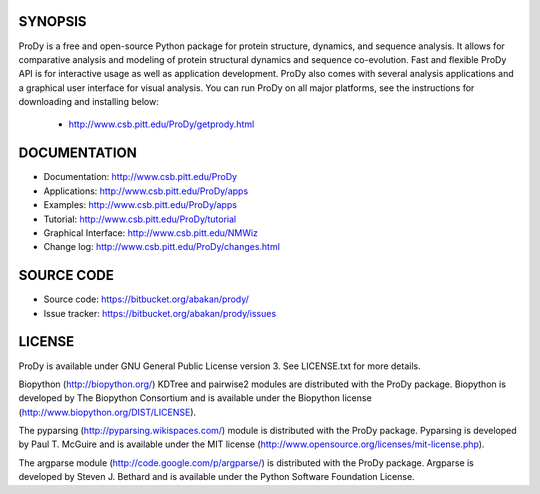 SYNOPSIS
--------

ProDy is a free and open-source Python package for protein structure, dynamics,
and sequence analysis.  It allows for comparative analysis and modeling of 
protein structural dynamics and sequence co-evolution.  Fast and flexible ProDy
API is for interactive usage as well as application development.  ProDy also  
comes with several analysis applications and a graphical user interface for 
visual analysis. You can run ProDy on all major platforms, see the instructions
for downloading and installing below:   

  * http://www.csb.pitt.edu/ProDy/getprody.html


DOCUMENTATION
-------------

* Documentation: http://www.csb.pitt.edu/ProDy

* Applications: http://www.csb.pitt.edu/ProDy/apps

* Examples: http://www.csb.pitt.edu/ProDy/apps

* Tutorial: http://www.csb.pitt.edu/ProDy/tutorial

* Graphical Interface: http://www.csb.pitt.edu/NMWiz 

* Change log: http://www.csb.pitt.edu/ProDy/changes.html


SOURCE CODE
-----------

* Source code: https://bitbucket.org/abakan/prody/

* Issue tracker: https://bitbucket.org/abakan/prody/issues


LICENSE
-------
  
ProDy is available under GNU General Public License version 3. 
See LICENSE.txt for more details. 

Biopython (http://biopython.org/) KDTree and pairwise2 modules are distributed 
with the ProDy package. Biopython is developed by The Biopython Consortium and 
is available under the Biopython license (http://www.biopython.org/DIST/LICENSE).

The pyparsing (http://pyparsing.wikispaces.com/) module is distributed with 
the ProDy package. Pyparsing is developed by Paul T. McGuire and is available 
under the MIT license (http://www.opensource.org/licenses/mit-license.php).

The argparse module (http://code.google.com/p/argparse/) is distributed with 
the ProDy package. Argparse is developed by Steven J. Bethard and is available 
under the Python Software Foundation License.
